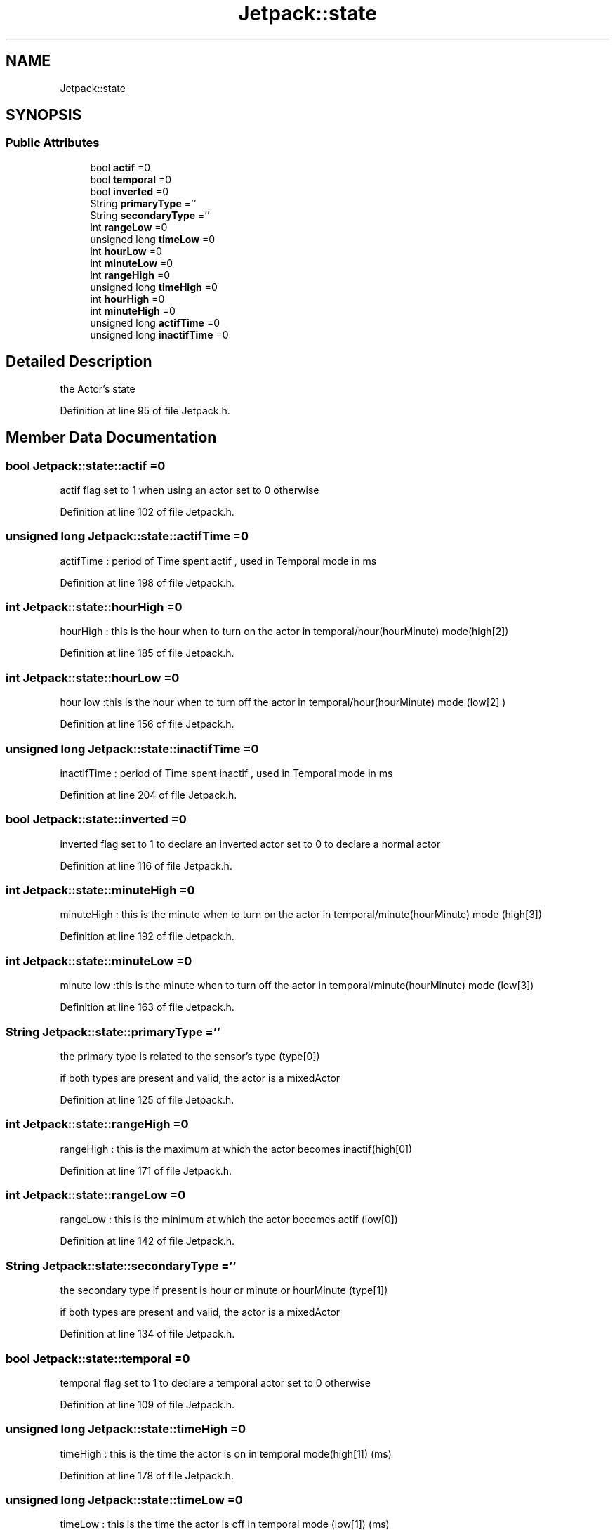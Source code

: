 .TH "Jetpack::state" 3 "Thu Sep 14 2017" "CoolBoardAPI" \" -*- nroff -*-
.ad l
.nh
.SH NAME
Jetpack::state
.SH SYNOPSIS
.br
.PP
.SS "Public Attributes"

.in +1c
.ti -1c
.RI "bool \fBactif\fP =0"
.br
.ti -1c
.RI "bool \fBtemporal\fP =0"
.br
.ti -1c
.RI "bool \fBinverted\fP =0"
.br
.ti -1c
.RI "String \fBprimaryType\fP =''"
.br
.ti -1c
.RI "String \fBsecondaryType\fP =''"
.br
.ti -1c
.RI "int \fBrangeLow\fP =0"
.br
.ti -1c
.RI "unsigned long \fBtimeLow\fP =0"
.br
.ti -1c
.RI "int \fBhourLow\fP =0"
.br
.ti -1c
.RI "int \fBminuteLow\fP =0"
.br
.ti -1c
.RI "int \fBrangeHigh\fP =0"
.br
.ti -1c
.RI "unsigned long \fBtimeHigh\fP =0"
.br
.ti -1c
.RI "int \fBhourHigh\fP =0"
.br
.ti -1c
.RI "int \fBminuteHigh\fP =0"
.br
.ti -1c
.RI "unsigned long \fBactifTime\fP =0"
.br
.ti -1c
.RI "unsigned long \fBinactifTime\fP =0"
.br
.in -1c
.SH "Detailed Description"
.PP 
the Actor's state 
.PP
Definition at line 95 of file Jetpack\&.h\&.
.SH "Member Data Documentation"
.PP 
.SS "bool Jetpack::state::actif =0"
actif flag set to 1 when using an actor set to 0 otherwise 
.PP
Definition at line 102 of file Jetpack\&.h\&.
.SS "unsigned long Jetpack::state::actifTime =0"
actifTime : period of Time spent actif , used in Temporal mode in ms 
.PP
Definition at line 198 of file Jetpack\&.h\&.
.SS "int Jetpack::state::hourHigh =0"
'high':[30,2000,17,1]
.PP
hourHigh : this is the hour when to turn on the actor in temporal/hour(hourMinute) mode(high[2]) 
.PP
Definition at line 185 of file Jetpack\&.h\&.
.SS "int Jetpack::state::hourLow =0"
'low':[20,5000,18,10]
.PP
hour low :this is the hour when to turn off the actor in temporal/hour(hourMinute) mode (low[2] ) 
.PP
Definition at line 156 of file Jetpack\&.h\&.
.SS "unsigned long Jetpack::state::inactifTime =0"
inactifTime : period of Time spent inactif , used in Temporal mode in ms 
.PP
Definition at line 204 of file Jetpack\&.h\&.
.SS "bool Jetpack::state::inverted =0"
inverted flag set to 1 to declare an inverted actor set to 0 to declare a normal actor 
.PP
Definition at line 116 of file Jetpack\&.h\&.
.SS "int Jetpack::state::minuteHigh =0"
'high':[30,2000,17,1]
.PP
minuteHigh : this is the minute when to turn on the actor in temporal/minute(hourMinute) mode (high[3]) 
.PP
Definition at line 192 of file Jetpack\&.h\&.
.SS "int Jetpack::state::minuteLow =0"
'low':[20,5000,18,10]
.PP
minute low :this is the minute when to turn off the actor in temporal/minute(hourMinute) mode (low[3]) 
.PP
Definition at line 163 of file Jetpack\&.h\&.
.SS "String Jetpack::state::primaryType =''"
'type':['temperature','hour']
.PP
the primary type is related to the sensor's type (type[0])
.PP
if both types are present and valid, the actor is a mixedActor 
.PP
Definition at line 125 of file Jetpack\&.h\&.
.SS "int Jetpack::state::rangeHigh =0"
'high':[30,2000,17,1]
.PP
rangeHigh : this is the maximum at which the actor becomes inactif(high[0]) 
.PP
Definition at line 171 of file Jetpack\&.h\&.
.SS "int Jetpack::state::rangeLow =0"
'low':[20,5000,18,10]
.PP
rangeLow : this is the minimum at which the actor becomes actif (low[0]) 
.PP
Definition at line 142 of file Jetpack\&.h\&.
.SS "String Jetpack::state::secondaryType =''"
'type':['temperature','hour']
.PP
the secondary type if present is hour or minute or hourMinute (type[1])
.PP
if both types are present and valid, the actor is a mixedActor 
.PP
Definition at line 134 of file Jetpack\&.h\&.
.SS "bool Jetpack::state::temporal =0"
temporal flag set to 1 to declare a temporal actor set to 0 otherwise 
.PP
Definition at line 109 of file Jetpack\&.h\&.
.SS "unsigned long Jetpack::state::timeHigh =0"
'high':[30,2000,17,1]
.PP
timeHigh : this is the time the actor is on in temporal mode(high[1]) (ms) 
.PP
Definition at line 178 of file Jetpack\&.h\&.
.SS "unsigned long Jetpack::state::timeLow =0"
'low':[20,5000,18,10]
.PP
timeLow : this is the time the actor is off in temporal mode (low[1]) (ms) 
.PP
Definition at line 149 of file Jetpack\&.h\&.

.SH "Author"
.PP 
Generated automatically by Doxygen for CoolBoardAPI from the source code\&.
